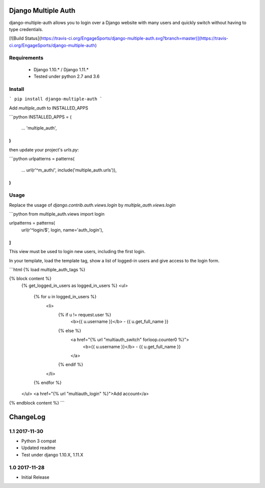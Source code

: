 Django Multiple Auth
====================

django-multiple-auth allows you to login over a Django website with
many users and quickly switch without having to type credentials.


[![Build Status](https://travis-ci.org/EngageSports/django-multiple-auth.svg?branch=master)](https://travis-ci.org/EngageSports/django-multiple-auth)


Requirements
------------

 - Django 1.10.* / Django 1.11.*
 - Tested under python 2.7 and 3.6


Install
-------

```
pip install django-multiple-auth
```


Add `multiple_auth` to INSTALLED_APPS

```python
INSTALLED_APPS = (
    ...
    'multiple_auth',
)
```

then update your project's `urls.py`:

```python
urlpatterns = patterns(
    ...
    url(r'^m_auth/', include('multiple_auth.urls')),
)
```

Usage
-----

Replace the usage of `django.contrib.auth.views.login` by `multiple_auth.views.login`

```python
from multiple_auth.views import login

urlpatterns = patterns(
   url(r'^login/$', login, name='auth_login'),
]
```

This view must be used to login new users, including the first login. 


In your template, load the template tag, show a list of logged-in users and give access to the login form.

```html
{% load multiple_auth_tags %}

{% block content %}
    {% get_logged_in_users as logged_in_users %}
    <ul>
        {% for u in logged_in_users %}
            <li>
                {% if u != request.user %}
                    <b>{{ u.username }}</b> - {{ u.get_full_name }}
                {% else %}
                    <a href="{% url "multiauth_switch" forloop.counter0 %}">
                        <b>{{ u.username }}</b> - {{ u.get_full_name }}
                    </a>
                {% endif %}
            </li>
        {% endfor %}
    </ul>
    <a href="{% url "multiauth_login" %}">Add account</a>
{% endblock content %}
```




ChangeLog
=========


1.1 2017-11-30
--------------

- Python 3 compat
- Updated readme 
- Test under django 1.10.X, 1.11.X


1.0 2017-11-28
--------------

- Initial Release


